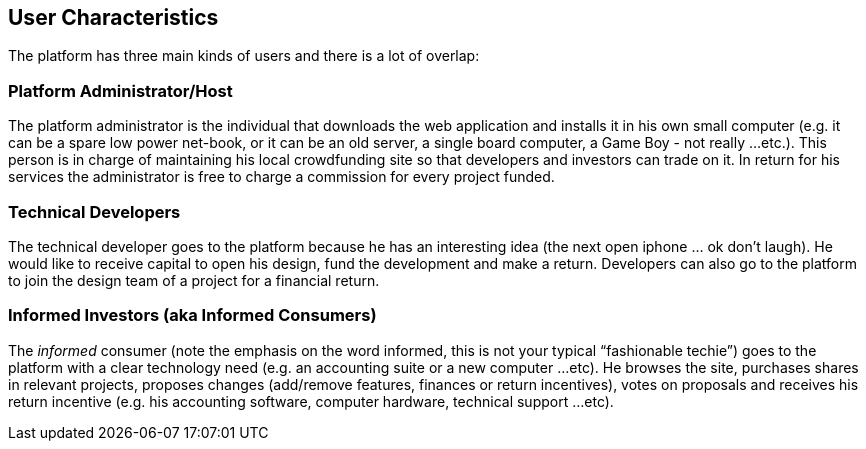 == User Characteristics

The platform has three main kinds of users and there is a lot of
overlap:

=== Platform Administrator/Host

The platform administrator is the individual that downloads the web
application and installs it in his own small computer (e.g.
it can be a spare low power net-book, or it can be an old server, a
single board computer, a Game Boy - not really ...etc.). This person
is in charge of maintaining his local crowdfunding site so that developers
and investors can trade on it. In return for his services the administrator
is free to charge a commission for every project funded.

=== Technical Developers

The technical developer goes to the platform because he has an
interesting idea (the next open iphone ... ok don’t laugh). He would
like to receive capital to open his design, fund the development and
make a return. Developers can also go to the platform to join the
design team of a project for a financial return.

=== Informed Investors (aka Informed Consumers)

The _informed_ consumer (note the emphasis on the word informed,
this is not your typical “fashionable techie”) goes to the
platform with a clear technology need (e.g. an accounting suite
or a new computer ...etc). He browses the site, purchases
shares in relevant projects, proposes changes (add/remove features,
finances or return incentives), votes on proposals and receives his
return incentive (e.g. his accounting software, computer hardware,
technical support ...etc).
